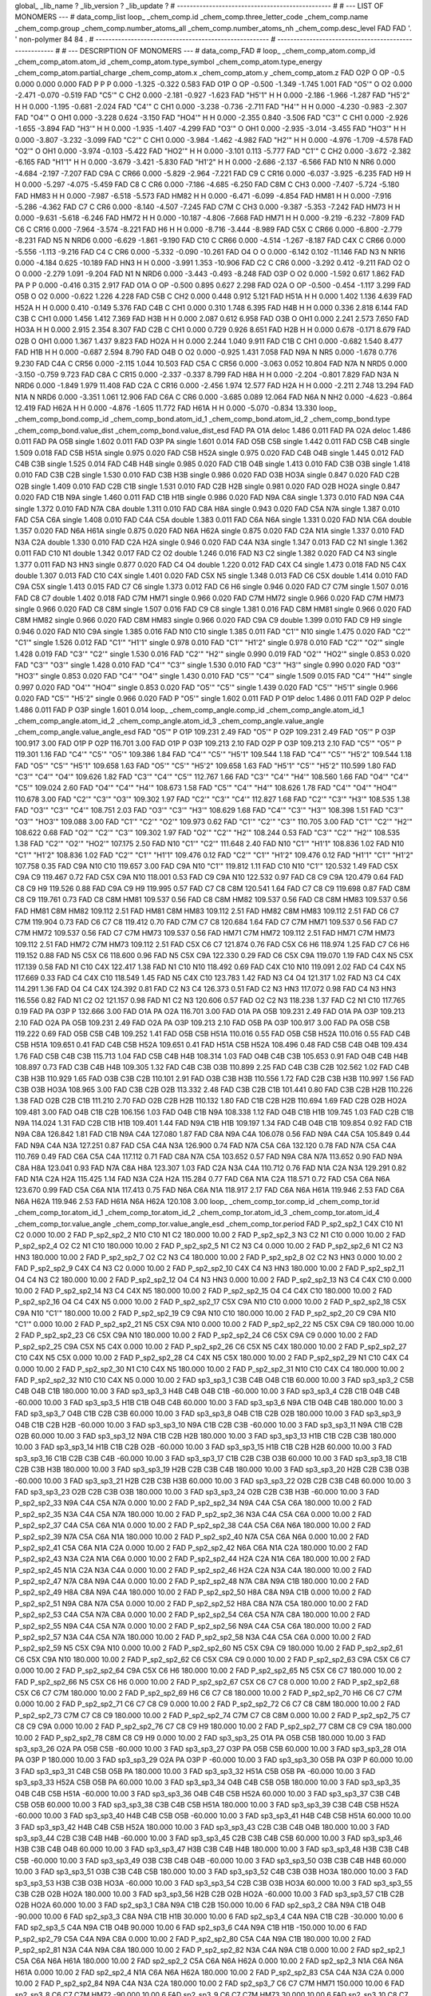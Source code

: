 global_
_lib_name         ?
_lib_version      ?
_lib_update       ?
# ------------------------------------------------
#
# ---   LIST OF MONOMERS ---
#
data_comp_list
loop_
_chem_comp.id
_chem_comp.three_letter_code
_chem_comp.name
_chem_comp.group
_chem_comp.number_atoms_all
_chem_comp.number_atoms_nh
_chem_comp.desc_level
FAD	FAD	'.		'	non-polymer	84	84	.
# ------------------------------------------------------
# ------------------------------------------------------
#
# --- DESCRIPTION OF MONOMERS ---
#
data_comp_FAD
#
loop_
_chem_comp_atom.comp_id
_chem_comp_atom.atom_id
_chem_comp_atom.type_symbol
_chem_comp_atom.type_energy
_chem_comp_atom.partial_charge
_chem_comp_atom.x
_chem_comp_atom.y
_chem_comp_atom.z
FAD         O2P     O    OP    -0.5       0.000       0.000       0.000
FAD           P     P     P   0.000      -1.325      -0.322       0.583
FAD         O1P     O    OP  -0.500      -1.349      -1.745       1.001
FAD       "O5'"     O    O2   0.000      -2.471      -0.070      -0.519
FAD       "C5'"     C   CH2   0.000      -2.181      -0.927      -1.623
FAD      "H5'1"     H     H   0.000      -2.186      -1.966      -1.287
FAD      "H5'2"     H     H   0.000      -1.195      -0.681      -2.024
FAD       "C4'"     C   CH1   0.000      -3.238      -0.736      -2.711
FAD       "H4'"     H     H   0.000      -4.230      -0.983      -2.307
FAD       "O4'"     O   OH1   0.000      -3.228       0.624      -3.150
FAD      "HO4'"     H     H   0.000      -2.355       0.840      -3.506
FAD       "C3'"     C   CH1   0.000      -2.926      -1.655      -3.894
FAD       "H3'"     H     H   0.000      -1.935      -1.407      -4.299
FAD       "O3'"     O   OH1   0.000      -2.935      -3.014      -3.455
FAD      "HO3'"     H     H   0.000      -3.807      -3.232      -3.099
FAD       "C2'"     C   CH1   0.000      -3.984      -1.462      -4.982
FAD       "H2'"     H     H   0.000      -4.976      -1.709      -4.578
FAD       "O2'"     O   OH1   0.000      -3.974      -0.103      -5.422
FAD      "HO2'"     H     H   0.000      -3.101       0.113      -5.777
FAD       "C1'"     C   CH2   0.000      -3.672      -2.382      -6.165
FAD      "H1'1"     H     H   0.000      -3.679      -3.421      -5.830
FAD      "H1'2"     H     H   0.000      -2.686      -2.137      -6.566
FAD         N10     N   NR6   0.000      -4.684      -2.197      -7.207
FAD         C9A     C  CR66   0.000      -5.829      -2.964      -7.221
FAD          C9     C  CR16   0.000      -6.037      -3.925      -6.235
FAD          H9     H     H   0.000      -5.297      -4.075      -5.459
FAD          C8     C   CR6   0.000      -7.186      -4.685      -6.250
FAD         C8M     C   CH3   0.000      -7.407      -5.724      -5.180
FAD        HM83     H     H   0.000      -7.987      -6.518      -5.573
FAD        HM82     H     H   0.000      -6.471      -6.099      -4.854
FAD        HM81     H     H   0.000      -7.916      -5.286      -4.362
FAD          C7     C   CR6   0.000      -8.140      -4.507      -7.245
FAD         C7M     C   CH3   0.000      -9.387      -5.353      -7.242
FAD        HM73     H     H   0.000      -9.631      -5.618      -6.246
FAD        HM72     H     H   0.000     -10.187      -4.806      -7.668
FAD        HM71     H     H   0.000      -9.219      -6.232      -7.809
FAD          C6     C  CR16   0.000      -7.964      -3.574      -8.221
FAD          H6     H     H   0.000      -8.716      -3.444      -8.989
FAD         C5X     C  CR66   0.000      -6.800      -2.779      -8.231
FAD          N5     N  NRD6   0.000      -6.629      -1.861      -9.190
FAD         C10     C  CR66   0.000      -4.514      -1.267      -8.187
FAD         C4X     C  CR66   0.000      -5.556      -1.113      -9.216
FAD          C4     C   CR6   0.000      -5.332      -0.090     -10.261
FAD          O4     O     O   0.000      -6.142       0.102     -11.146
FAD          N3     N  NR16   0.000      -4.184       0.625     -10.189
FAD         HN3     H     H   0.000      -3.991       1.353     -10.906
FAD          C2     C   CR6   0.000      -3.292       0.412      -9.211
FAD          O2     O     O   0.000      -2.279       1.091      -9.204
FAD          N1     N  NRD6   0.000      -3.443      -0.493      -8.248
FAD         O3P     O    O2   0.000      -1.592       0.617       1.862
FAD          PA     P     P   0.000      -0.416       0.315       2.917
FAD         O1A     O    OP  -0.500       0.895       0.627       2.298
FAD         O2A     O    OP  -0.500      -0.454      -1.117       3.299
FAD         O5B     O    O2   0.000      -0.622       1.226       4.228
FAD         C5B     C   CH2   0.000       0.448       0.912       5.121
FAD        H51A     H     H   0.000       1.402       1.136       4.639
FAD        H52A     H     H   0.000       0.410      -0.149       5.376
FAD         C4B     C   CH1   0.000       0.310       1.748       6.395
FAD         H4B     H     H   0.000       0.336       2.818       6.144
FAD         C3B     C   CH1   0.000       1.456       1.412       7.369
FAD         H3B     H     H   0.000       2.087       0.612       6.958
FAD         O3B     O   OH1   0.000       2.241       2.573       7.650
FAD        HO3A     H     H   0.000       2.915       2.354       8.307
FAD         C2B     C   CH1   0.000       0.729       0.926       8.651
FAD         H2B     H     H   0.000       0.678      -0.171       8.679
FAD         O2B     O   OH1   0.000       1.367       1.437       9.823
FAD        HO2A     H     H   0.000       2.244       1.040       9.911
FAD         C1B     C   CH1   0.000      -0.682       1.540       8.477
FAD         H1B     H     H   0.000      -0.687       2.594       8.790
FAD         O4B     O    O2   0.000      -0.925       1.431       7.058
FAD         N9A     N   NR5   0.000      -1.678       0.776       9.230
FAD         C4A     C  CR56   0.000      -2.115       1.044      10.503
FAD         C5A     C  CR56   0.000      -3.063       0.052      10.804
FAD         N7A     N  NRD5   0.000      -3.150      -0.759       9.723
FAD         C8A     C  CR15   0.000      -2.337      -0.337       8.799
FAD         H8A     H     H   0.000      -2.204      -0.801       7.829
FAD         N3A     N  NRD6   0.000      -1.849       1.979      11.408
FAD         C2A     C  CR16   0.000      -2.456       1.974      12.577
FAD         H2A     H     H   0.000      -2.211       2.748      13.294
FAD         N1A     N  NRD6   0.000      -3.351       1.061      12.906
FAD         C6A     C   CR6   0.000      -3.685       0.089      12.064
FAD         N6A     N   NH2   0.000      -4.623      -0.864      12.419
FAD        H62A     H     H   0.000      -4.876      -1.605      11.772
FAD        H61A     H     H   0.000      -5.070      -0.834      13.330
loop_
_chem_comp_bond.comp_id
_chem_comp_bond.atom_id_1
_chem_comp_bond.atom_id_2
_chem_comp_bond.type
_chem_comp_bond.value_dist
_chem_comp_bond.value_dist_esd
FAD          PA         O1A       deloc     1.486   0.011
FAD          PA         O2A       deloc     1.486   0.011
FAD          PA         O5B      single     1.602   0.011
FAD         O3P          PA      single     1.601   0.014
FAD         O5B         C5B      single     1.442   0.011
FAD         C5B         C4B      single     1.509   0.018
FAD         C5B        H51A      single     0.975   0.020
FAD         C5B        H52A      single     0.975   0.020
FAD         C4B         O4B      single     1.445   0.012
FAD         C4B         C3B      single     1.525   0.014
FAD         C4B         H4B      single     0.985   0.020
FAD         C1B         O4B      single     1.413   0.010
FAD         C3B         O3B      single     1.418   0.010
FAD         C3B         C2B      single     1.530   0.010
FAD         C3B         H3B      single     0.986   0.020
FAD         O3B        HO3A      single     0.847   0.020
FAD         C2B         O2B      single     1.409   0.010
FAD         C2B         C1B      single     1.531   0.010
FAD         C2B         H2B      single     0.981   0.020
FAD         O2B        HO2A      single     0.847   0.020
FAD         C1B         N9A      single     1.460   0.011
FAD         C1B         H1B      single     0.986   0.020
FAD         N9A         C8A      single     1.373   0.010
FAD         N9A         C4A      single     1.372   0.010
FAD         N7A         C8A      double     1.311   0.010
FAD         C8A         H8A      single     0.943   0.020
FAD         C5A         N7A      single     1.387   0.010
FAD         C5A         C6A      single     1.408   0.010
FAD         C4A         C5A      double     1.383   0.011
FAD         C6A         N6A      single     1.331   0.020
FAD         N1A         C6A      double     1.357   0.020
FAD         N6A        H61A      single     0.875   0.020
FAD         N6A        H62A      single     0.875   0.020
FAD         C2A         N1A      single     1.337   0.010
FAD         N3A         C2A      double     1.330   0.010
FAD         C2A         H2A      single     0.946   0.020
FAD         C4A         N3A      single     1.347   0.013
FAD          C2          N1      single     1.362   0.011
FAD         C10          N1      double     1.342   0.017
FAD          C2          O2      double     1.246   0.016
FAD          N3          C2      single     1.382   0.020
FAD          C4          N3      single     1.377   0.011
FAD          N3         HN3      single     0.877   0.020
FAD          C4          O4      double     1.220   0.012
FAD         C4X          C4      single     1.473   0.018
FAD          N5         C4X      double     1.307   0.013
FAD         C10         C4X      single     1.401   0.020
FAD         C5X          N5      single     1.348   0.013
FAD          C6         C5X      double     1.414   0.010
FAD         C9A         C5X      single     1.413   0.015
FAD          C7          C6      single     1.373   0.012
FAD          C6          H6      single     0.946   0.020
FAD          C7         C7M      single     1.507   0.016
FAD          C8          C7      double     1.402   0.018
FAD         C7M        HM71      single     0.966   0.020
FAD         C7M        HM72      single     0.966   0.020
FAD         C7M        HM73      single     0.966   0.020
FAD          C8         C8M      single     1.507   0.016
FAD          C9          C8      single     1.381   0.016
FAD         C8M        HM81      single     0.966   0.020
FAD         C8M        HM82      single     0.966   0.020
FAD         C8M        HM83      single     0.966   0.020
FAD         C9A          C9      double     1.399   0.010
FAD          C9          H9      single     0.946   0.020
FAD         N10         C9A      single     1.385   0.016
FAD         N10         C10      single     1.385   0.011
FAD       "C1'"         N10      single     1.475   0.020
FAD       "C2'"       "C1'"      single     1.526   0.012
FAD       "C1'"      "H1'1"      single     0.978   0.010
FAD       "C1'"      "H1'2"      single     0.978   0.010
FAD       "C2'"       "O2'"      single     1.428   0.019
FAD       "C3'"       "C2'"      single     1.530   0.016
FAD       "C2'"       "H2'"      single     0.990   0.019
FAD       "O2'"      "HO2'"      single     0.853   0.020
FAD       "C3'"       "O3'"      single     1.428   0.010
FAD       "C4'"       "C3'"      single     1.530   0.010
FAD       "C3'"       "H3'"      single     0.990   0.020
FAD       "O3'"      "HO3'"      single     0.853   0.020
FAD       "C4'"       "O4'"      single     1.430   0.010
FAD       "C5'"       "C4'"      single     1.509   0.015
FAD       "C4'"       "H4'"      single     0.997   0.020
FAD       "O4'"      "HO4'"      single     0.853   0.020
FAD       "O5'"       "C5'"      single     1.439   0.020
FAD       "C5'"      "H5'1"      single     0.966   0.020
FAD       "C5'"      "H5'2"      single     0.966   0.020
FAD           P       "O5'"      single     1.602   0.011
FAD           P         O1P       deloc     1.486   0.011
FAD         O2P           P       deloc     1.486   0.011
FAD           P         O3P      single     1.601   0.014
loop_
_chem_comp_angle.comp_id
_chem_comp_angle.atom_id_1
_chem_comp_angle.atom_id_2
_chem_comp_angle.atom_id_3
_chem_comp_angle.value_angle
_chem_comp_angle.value_angle_esd
FAD       "O5'"           P         O1P     109.231    2.49
FAD       "O5'"           P         O2P     109.231    2.49
FAD       "O5'"           P         O3P     100.917    3.00
FAD         O1P           P         O2P     116.701    3.00
FAD         O1P           P         O3P     109.213    2.10
FAD         O2P           P         O3P     109.213    2.10
FAD       "C5'"       "O5'"           P     119.301    1.16
FAD       "C4'"       "C5'"       "O5'"     109.386    1.84
FAD       "C4'"       "C5'"      "H5'1"     109.544    1.18
FAD       "C4'"       "C5'"      "H5'2"     109.544    1.18
FAD       "O5'"       "C5'"      "H5'1"     109.658    1.63
FAD       "O5'"       "C5'"      "H5'2"     109.658    1.63
FAD      "H5'1"       "C5'"      "H5'2"     110.599    1.80
FAD       "C3'"       "C4'"       "O4'"     109.626    1.82
FAD       "C3'"       "C4'"       "C5'"     112.767    1.66
FAD       "C3'"       "C4'"       "H4'"     108.560    1.66
FAD       "O4'"       "C4'"       "C5'"     109.024    2.60
FAD       "O4'"       "C4'"       "H4'"     108.673    1.58
FAD       "C5'"       "C4'"       "H4'"     108.626    1.78
FAD       "C4'"       "O4'"      "HO4'"     110.678    3.00
FAD       "C2'"       "C3'"       "O3'"     109.302    1.97
FAD       "C2'"       "C3'"       "C4'"     112.827    1.68
FAD       "C2'"       "C3'"       "H3'"     108.535    1.38
FAD       "O3'"       "C3'"       "C4'"     108.751    2.03
FAD       "O3'"       "C3'"       "H3'"     108.629    1.68
FAD       "C4'"       "C3'"       "H3'"     108.398    1.51
FAD       "C3'"       "O3'"      "HO3'"     109.088    3.00
FAD       "C1'"       "C2'"       "O2'"     109.973    0.62
FAD       "C1'"       "C2'"       "C3'"     110.705    3.00
FAD       "C1'"       "C2'"       "H2'"     108.622    0.68
FAD       "O2'"       "C2'"       "C3'"     109.302    1.97
FAD       "O2'"       "C2'"       "H2'"     108.244    0.53
FAD       "C3'"       "C2'"       "H2'"     108.535    1.38
FAD       "C2'"       "O2'"      "HO2'"     107.175    2.50
FAD         N10       "C1'"       "C2'"     111.648    2.40
FAD         N10       "C1'"      "H1'1"     108.836    1.02
FAD         N10       "C1'"      "H1'2"     108.836    1.02
FAD       "C2'"       "C1'"      "H1'1"     109.476    0.12
FAD       "C2'"       "C1'"      "H1'2"     109.476    0.12
FAD      "H1'1"       "C1'"      "H1'2"     107.758    0.35
FAD         C9A         N10         C10     119.657    3.00
FAD         C9A         N10       "C1'"     119.812    1.11
FAD         C10         N10       "C1'"     120.532    1.49
FAD         C5X         C9A          C9     119.467    0.72
FAD         C5X         C9A         N10     118.001    0.53
FAD          C9         C9A         N10     122.532    0.97
FAD          C8          C9         C9A     120.479    0.64
FAD          C8          C9          H9     119.526    0.88
FAD         C9A          C9          H9     119.995    0.57
FAD          C7          C8         C8M     120.541    1.64
FAD          C7          C8          C9     119.698    0.87
FAD         C8M          C8          C9     119.761    0.73
FAD          C8         C8M        HM81     109.537    0.56
FAD          C8         C8M        HM82     109.537    0.56
FAD          C8         C8M        HM83     109.537    0.56
FAD        HM81         C8M        HM82     109.112    2.51
FAD        HM81         C8M        HM83     109.112    2.51
FAD        HM82         C8M        HM83     109.112    2.51
FAD          C6          C7         C7M     119.904    0.73
FAD          C6          C7          C8     119.412    0.70
FAD         C7M          C7          C8     120.684    1.64
FAD          C7         C7M        HM71     109.537    0.56
FAD          C7         C7M        HM72     109.537    0.56
FAD          C7         C7M        HM73     109.537    0.56
FAD        HM71         C7M        HM72     109.112    2.51
FAD        HM71         C7M        HM73     109.112    2.51
FAD        HM72         C7M        HM73     109.112    2.51
FAD         C5X          C6          C7     121.874    0.76
FAD         C5X          C6          H6     118.974    1.25
FAD          C7          C6          H6     119.152    0.88
FAD          N5         C5X          C6     118.600    0.96
FAD          N5         C5X         C9A     122.330    0.29
FAD          C6         C5X         C9A     119.070    1.19
FAD         C4X          N5         C5X     117.139    0.58
FAD          N1         C10         C4X     122.417    1.38
FAD          N1         C10         N10     118.492    0.69
FAD         C4X         C10         N10     119.091    2.02
FAD          C4         C4X          N5     117.669    0.33
FAD          C4         C4X         C10     118.549    1.45
FAD          N5         C4X         C10     123.783    1.42
FAD          N3          C4          O4     121.317    1.02
FAD          N3          C4         C4X     114.291    1.36
FAD          O4          C4         C4X     124.392    0.81
FAD          C2          N3          C4     126.373    0.51
FAD          C2          N3         HN3     117.072    0.98
FAD          C4          N3         HN3     116.556    0.82
FAD          N1          C2          O2     121.157    0.98
FAD          N1          C2          N3     120.606    0.57
FAD          O2          C2          N3     118.238    1.37
FAD          C2          N1         C10     117.765    0.19
FAD          PA         O3P           P     132.666    3.00
FAD         O1A          PA         O2A     116.701    3.00
FAD         O1A          PA         O5B     109.231    2.49
FAD         O1A          PA         O3P     109.213    2.10
FAD         O2A          PA         O5B     109.231    2.49
FAD         O2A          PA         O3P     109.213    2.10
FAD         O5B          PA         O3P     100.917    3.00
FAD          PA         O5B         C5B     119.222    0.69
FAD         O5B         C5B         C4B     109.252    1.41
FAD         O5B         C5B        H51A     110.016    0.55
FAD         O5B         C5B        H52A     110.016    0.55
FAD         C4B         C5B        H51A     109.651    0.41
FAD         C4B         C5B        H52A     109.651    0.41
FAD        H51A         C5B        H52A     108.496    0.48
FAD         C5B         C4B         O4B     109.434    1.76
FAD         C5B         C4B         C3B     115.713    1.04
FAD         C5B         C4B         H4B     108.314    1.03
FAD         O4B         C4B         C3B     105.653    0.91
FAD         O4B         C4B         H4B     108.897    0.73
FAD         C3B         C4B         H4B     109.305    1.32
FAD         C4B         C3B         O3B     110.899    2.25
FAD         C4B         C3B         C2B     102.562    1.02
FAD         C4B         C3B         H3B     110.929    1.65
FAD         O3B         C3B         C2B     110.101    2.91
FAD         O3B         C3B         H3B     110.556    1.72
FAD         C2B         C3B         H3B     110.997    1.56
FAD         C3B         O3B        HO3A     108.965    3.00
FAD         C3B         C2B         O2B     113.332    2.48
FAD         C3B         C2B         C1B     101.441    0.80
FAD         C3B         C2B         H2B     110.226    1.38
FAD         O2B         C2B         C1B     111.210    2.70
FAD         O2B         C2B         H2B     110.132    1.80
FAD         C1B         C2B         H2B     110.694    1.69
FAD         C2B         O2B        HO2A     109.481    3.00
FAD         O4B         C1B         C2B     106.156    1.03
FAD         O4B         C1B         N9A     108.338    1.12
FAD         O4B         C1B         H1B     109.745    1.03
FAD         C2B         C1B         N9A     114.024    1.31
FAD         C2B         C1B         H1B     109.401    1.44
FAD         N9A         C1B         H1B     109.197    1.34
FAD         C4B         O4B         C1B     109.854    0.92
FAD         C1B         N9A         C8A     126.842    1.81
FAD         C1B         N9A         C4A     127.080    1.87
FAD         C8A         N9A         C4A     106.078    0.56
FAD         N9A         C4A         C5A     105.849    0.44
FAD         N9A         C4A         N3A     127.251    0.87
FAD         C5A         C4A         N3A     126.900    0.74
FAD         N7A         C5A         C6A     132.120    0.78
FAD         N7A         C5A         C4A     110.769    0.49
FAD         C6A         C5A         C4A     117.112    0.71
FAD         C8A         N7A         C5A     103.652    0.57
FAD         N9A         C8A         N7A     113.652    0.90
FAD         N9A         C8A         H8A     123.041    0.93
FAD         N7A         C8A         H8A     123.307    1.03
FAD         C2A         N3A         C4A     110.712    0.76
FAD         N1A         C2A         N3A     129.291    0.82
FAD         N1A         C2A         H2A     115.425    1.14
FAD         N3A         C2A         H2A     115.284    0.77
FAD         C6A         N1A         C2A     118.571    0.72
FAD         C5A         C6A         N6A     123.670    0.99
FAD         C5A         C6A         N1A     117.413    0.75
FAD         N6A         C6A         N1A     118.917    2.17
FAD         C6A         N6A        H61A     119.946    2.53
FAD         C6A         N6A        H62A     119.946    2.53
FAD        H61A         N6A        H62A     120.108    3.00
loop_
_chem_comp_tor.comp_id
_chem_comp_tor.id
_chem_comp_tor.atom_id_1
_chem_comp_tor.atom_id_2
_chem_comp_tor.atom_id_3
_chem_comp_tor.atom_id_4
_chem_comp_tor.value_angle
_chem_comp_tor.value_angle_esd
_chem_comp_tor.period
FAD     P_sp2_sp2_1         C4X         C10          N1          C2       0.000   10.00     2
FAD     P_sp2_sp2_2         N10         C10          N1          C2     180.000   10.00     2
FAD     P_sp2_sp2_3          N3          C2          N1         C10       0.000   10.00     2
FAD     P_sp2_sp2_4          O2          C2          N1         C10     180.000   10.00     2
FAD     P_sp2_sp2_5          N1          C2          N3          C4       0.000   10.00     2
FAD     P_sp2_sp2_6          N1          C2          N3         HN3     180.000   10.00     2
FAD     P_sp2_sp2_7          O2          C2          N3          C4     180.000   10.00     2
FAD     P_sp2_sp2_8          O2          C2          N3         HN3       0.000   10.00     2
FAD     P_sp2_sp2_9         C4X          C4          N3          C2       0.000   10.00     2
FAD    P_sp2_sp2_10         C4X          C4          N3         HN3     180.000   10.00     2
FAD    P_sp2_sp2_11          O4          C4          N3          C2     180.000   10.00     2
FAD    P_sp2_sp2_12          O4          C4          N3         HN3       0.000   10.00     2
FAD    P_sp2_sp2_13          N3          C4         C4X         C10       0.000   10.00     2
FAD    P_sp2_sp2_14          N3          C4         C4X          N5     180.000   10.00     2
FAD    P_sp2_sp2_15          O4          C4         C4X         C10     180.000   10.00     2
FAD    P_sp2_sp2_16          O4          C4         C4X          N5       0.000   10.00     2
FAD    P_sp2_sp2_17         C5X         C9A         N10         C10       0.000   10.00     2
FAD    P_sp2_sp2_18         C5X         C9A         N10       "C1'"     180.000   10.00     2
FAD    P_sp2_sp2_19          C9         C9A         N10         C10     180.000   10.00     2
FAD    P_sp2_sp2_20          C9         C9A         N10       "C1'"       0.000   10.00     2
FAD    P_sp2_sp2_21          N5         C5X         C9A         N10       0.000   10.00     2
FAD    P_sp2_sp2_22          N5         C5X         C9A          C9     180.000   10.00     2
FAD    P_sp2_sp2_23          C6         C5X         C9A         N10     180.000   10.00     2
FAD    P_sp2_sp2_24          C6         C5X         C9A          C9       0.000   10.00     2
FAD    P_sp2_sp2_25         C9A         C5X          N5         C4X       0.000   10.00     2
FAD    P_sp2_sp2_26          C6         C5X          N5         C4X     180.000   10.00     2
FAD    P_sp2_sp2_27         C10         C4X          N5         C5X       0.000   10.00     2
FAD    P_sp2_sp2_28          C4         C4X          N5         C5X     180.000   10.00     2
FAD    P_sp2_sp2_29          N1         C10         C4X          C4       0.000   10.00     2
FAD    P_sp2_sp2_30          N1         C10         C4X          N5     180.000   10.00     2
FAD    P_sp2_sp2_31         N10         C10         C4X          C4     180.000   10.00     2
FAD    P_sp2_sp2_32         N10         C10         C4X          N5       0.000   10.00     2
FAD       sp3_sp3_1         C3B         C4B         O4B         C1B      60.000   10.00     3
FAD       sp3_sp3_2         C5B         C4B         O4B         C1B     180.000   10.00     3
FAD       sp3_sp3_3         H4B         C4B         O4B         C1B     -60.000   10.00     3
FAD       sp3_sp3_4         C2B         C1B         O4B         C4B     -60.000   10.00     3
FAD       sp3_sp3_5         H1B         C1B         O4B         C4B      60.000   10.00     3
FAD       sp3_sp3_6         N9A         C1B         O4B         C4B     180.000   10.00     3
FAD       sp3_sp3_7         O4B         C1B         C2B         C3B      60.000   10.00     3
FAD       sp3_sp3_8         O4B         C1B         C2B         O2B     180.000   10.00     3
FAD       sp3_sp3_9         O4B         C1B         C2B         H2B     -60.000   10.00     3
FAD      sp3_sp3_10         N9A         C1B         C2B         C3B     -60.000   10.00     3
FAD      sp3_sp3_11         N9A         C1B         C2B         O2B      60.000   10.00     3
FAD      sp3_sp3_12         N9A         C1B         C2B         H2B     180.000   10.00     3
FAD      sp3_sp3_13         H1B         C1B         C2B         C3B     180.000   10.00     3
FAD      sp3_sp3_14         H1B         C1B         C2B         O2B     -60.000   10.00     3
FAD      sp3_sp3_15         H1B         C1B         C2B         H2B      60.000   10.00     3
FAD      sp3_sp3_16         C1B         C2B         C3B         C4B     -60.000   10.00     3
FAD      sp3_sp3_17         C1B         C2B         C3B         O3B      60.000   10.00     3
FAD      sp3_sp3_18         C1B         C2B         C3B         H3B     180.000   10.00     3
FAD      sp3_sp3_19         H2B         C2B         C3B         C4B     180.000   10.00     3
FAD      sp3_sp3_20         H2B         C2B         C3B         O3B     -60.000   10.00     3
FAD      sp3_sp3_21         H2B         C2B         C3B         H3B      60.000   10.00     3
FAD      sp3_sp3_22         O2B         C2B         C3B         C4B      60.000   10.00     3
FAD      sp3_sp3_23         O2B         C2B         C3B         O3B     180.000   10.00     3
FAD      sp3_sp3_24         O2B         C2B         C3B         H3B     -60.000   10.00     3
FAD    P_sp2_sp2_33         N9A         C4A         C5A         N7A       0.000   10.00     2
FAD    P_sp2_sp2_34         N9A         C4A         C5A         C6A     180.000   10.00     2
FAD    P_sp2_sp2_35         N3A         C4A         C5A         N7A     180.000   10.00     2
FAD    P_sp2_sp2_36         N3A         C4A         C5A         C6A       0.000   10.00     2
FAD    P_sp2_sp2_37         C4A         C5A         C6A         N1A       0.000   10.00     2
FAD    P_sp2_sp2_38         C4A         C5A         C6A         N6A     180.000   10.00     2
FAD    P_sp2_sp2_39         N7A         C5A         C6A         N1A     180.000   10.00     2
FAD    P_sp2_sp2_40         N7A         C5A         C6A         N6A       0.000   10.00     2
FAD    P_sp2_sp2_41         C5A         C6A         N1A         C2A       0.000   10.00     2
FAD    P_sp2_sp2_42         N6A         C6A         N1A         C2A     180.000   10.00     2
FAD    P_sp2_sp2_43         N3A         C2A         N1A         C6A       0.000   10.00     2
FAD    P_sp2_sp2_44         H2A         C2A         N1A         C6A     180.000   10.00     2
FAD    P_sp2_sp2_45         N1A         C2A         N3A         C4A       0.000   10.00     2
FAD    P_sp2_sp2_46         H2A         C2A         N3A         C4A     180.000   10.00     2
FAD    P_sp2_sp2_47         N7A         C8A         N9A         C4A       0.000   10.00     2
FAD    P_sp2_sp2_48         N7A         C8A         N9A         C1B     180.000   10.00     2
FAD    P_sp2_sp2_49         H8A         C8A         N9A         C4A     180.000   10.00     2
FAD    P_sp2_sp2_50         H8A         C8A         N9A         C1B       0.000   10.00     2
FAD    P_sp2_sp2_51         N9A         C8A         N7A         C5A       0.000   10.00     2
FAD    P_sp2_sp2_52         H8A         C8A         N7A         C5A     180.000   10.00     2
FAD    P_sp2_sp2_53         C4A         C5A         N7A         C8A       0.000   10.00     2
FAD    P_sp2_sp2_54         C6A         C5A         N7A         C8A     180.000   10.00     2
FAD    P_sp2_sp2_55         N9A         C4A         C5A         N7A       0.000   10.00     2
FAD    P_sp2_sp2_56         N9A         C4A         C5A         C6A     180.000   10.00     2
FAD    P_sp2_sp2_57         N3A         C4A         C5A         N7A     180.000   10.00     2
FAD    P_sp2_sp2_58         N3A         C4A         C5A         C6A       0.000   10.00     2
FAD    P_sp2_sp2_59          N5         C5X         C9A         N10       0.000   10.00     2
FAD    P_sp2_sp2_60          N5         C5X         C9A          C9     180.000   10.00     2
FAD    P_sp2_sp2_61          C6         C5X         C9A         N10     180.000   10.00     2
FAD    P_sp2_sp2_62          C6         C5X         C9A          C9       0.000   10.00     2
FAD    P_sp2_sp2_63         C9A         C5X          C6          C7       0.000   10.00     2
FAD    P_sp2_sp2_64         C9A         C5X          C6          H6     180.000   10.00     2
FAD    P_sp2_sp2_65          N5         C5X          C6          C7     180.000   10.00     2
FAD    P_sp2_sp2_66          N5         C5X          C6          H6       0.000   10.00     2
FAD    P_sp2_sp2_67         C5X          C6          C7          C8       0.000   10.00     2
FAD    P_sp2_sp2_68         C5X          C6          C7         C7M     180.000   10.00     2
FAD    P_sp2_sp2_69          H6          C6          C7          C8     180.000   10.00     2
FAD    P_sp2_sp2_70          H6          C6          C7         C7M       0.000   10.00     2
FAD    P_sp2_sp2_71          C6          C7          C8          C9       0.000   10.00     2
FAD    P_sp2_sp2_72          C6          C7          C8         C8M     180.000   10.00     2
FAD    P_sp2_sp2_73         C7M          C7          C8          C9     180.000   10.00     2
FAD    P_sp2_sp2_74         C7M          C7          C8         C8M       0.000   10.00     2
FAD    P_sp2_sp2_75          C7          C8          C9         C9A       0.000   10.00     2
FAD    P_sp2_sp2_76          C7          C8          C9          H9     180.000   10.00     2
FAD    P_sp2_sp2_77         C8M          C8          C9         C9A     180.000   10.00     2
FAD    P_sp2_sp2_78         C8M          C8          C9          H9       0.000   10.00     2
FAD      sp3_sp3_25         O1A          PA         O5B         C5B     180.000   10.00     3
FAD      sp3_sp3_26         O2A          PA         O5B         C5B     -60.000   10.00     3
FAD      sp3_sp3_27         O3P          PA         O5B         C5B      60.000   10.00     3
FAD      sp3_sp3_28         O1A          PA         O3P           P     180.000   10.00     3
FAD      sp3_sp3_29         O2A          PA         O3P           P     -60.000   10.00     3
FAD      sp3_sp3_30         O5B          PA         O3P           P      60.000   10.00     3
FAD      sp3_sp3_31         C4B         C5B         O5B          PA     180.000   10.00     3
FAD      sp3_sp3_32        H51A         C5B         O5B          PA     -60.000   10.00     3
FAD      sp3_sp3_33        H52A         C5B         O5B          PA      60.000   10.00     3
FAD      sp3_sp3_34         O4B         C4B         C5B         O5B     180.000   10.00     3
FAD      sp3_sp3_35         O4B         C4B         C5B        H51A     -60.000   10.00     3
FAD      sp3_sp3_36         O4B         C4B         C5B        H52A      60.000   10.00     3
FAD      sp3_sp3_37         C3B         C4B         C5B         O5B      60.000   10.00     3
FAD      sp3_sp3_38         C3B         C4B         C5B        H51A     180.000   10.00     3
FAD      sp3_sp3_39         C3B         C4B         C5B        H52A     -60.000   10.00     3
FAD      sp3_sp3_40         H4B         C4B         C5B         O5B     -60.000   10.00     3
FAD      sp3_sp3_41         H4B         C4B         C5B        H51A      60.000   10.00     3
FAD      sp3_sp3_42         H4B         C4B         C5B        H52A     180.000   10.00     3
FAD      sp3_sp3_43         C2B         C3B         C4B         O4B     180.000   10.00     3
FAD      sp3_sp3_44         C2B         C3B         C4B         H4B     -60.000   10.00     3
FAD      sp3_sp3_45         C2B         C3B         C4B         C5B      60.000   10.00     3
FAD      sp3_sp3_46         H3B         C3B         C4B         O4B      60.000   10.00     3
FAD      sp3_sp3_47         H3B         C3B         C4B         H4B     180.000   10.00     3
FAD      sp3_sp3_48         H3B         C3B         C4B         C5B     -60.000   10.00     3
FAD      sp3_sp3_49         O3B         C3B         C4B         O4B     -60.000   10.00     3
FAD      sp3_sp3_50         O3B         C3B         C4B         H4B      60.000   10.00     3
FAD      sp3_sp3_51         O3B         C3B         C4B         C5B     180.000   10.00     3
FAD      sp3_sp3_52         C4B         C3B         O3B        HO3A     180.000   10.00     3
FAD      sp3_sp3_53         H3B         C3B         O3B        HO3A     -60.000   10.00     3
FAD      sp3_sp3_54         C2B         C3B         O3B        HO3A      60.000   10.00     3
FAD      sp3_sp3_55         C3B         C2B         O2B        HO2A     180.000   10.00     3
FAD      sp3_sp3_56         H2B         C2B         O2B        HO2A     -60.000   10.00     3
FAD      sp3_sp3_57         C1B         C2B         O2B        HO2A      60.000   10.00     3
FAD       sp2_sp3_1         C8A         N9A         C1B         C2B     150.000   10.00     6
FAD       sp2_sp3_2         C8A         N9A         C1B         O4B     -90.000   10.00     6
FAD       sp2_sp3_3         C8A         N9A         C1B         H1B      30.000   10.00     6
FAD       sp2_sp3_4         C4A         N9A         C1B         C2B     -30.000   10.00     6
FAD       sp2_sp3_5         C4A         N9A         C1B         O4B      90.000   10.00     6
FAD       sp2_sp3_6         C4A         N9A         C1B         H1B    -150.000   10.00     6
FAD    P_sp2_sp2_79         C5A         C4A         N9A         C8A       0.000   10.00     2
FAD    P_sp2_sp2_80         C5A         C4A         N9A         C1B     180.000   10.00     2
FAD    P_sp2_sp2_81         N3A         C4A         N9A         C8A     180.000   10.00     2
FAD    P_sp2_sp2_82         N3A         C4A         N9A         C1B       0.000   10.00     2
FAD       sp2_sp2_1         C5A         C6A         N6A        H61A     180.000   10.00     2
FAD       sp2_sp2_2         C5A         C6A         N6A        H62A       0.000   10.00     2
FAD       sp2_sp2_3         N1A         C6A         N6A        H61A       0.000   10.00     2
FAD       sp2_sp2_4         N1A         C6A         N6A        H62A     180.000   10.00     2
FAD    P_sp2_sp2_83         C5A         C4A         N3A         C2A       0.000   10.00     2
FAD    P_sp2_sp2_84         N9A         C4A         N3A         C2A     180.000   10.00     2
FAD       sp2_sp3_7          C6          C7         C7M        HM71     150.000   10.00     6
FAD       sp2_sp3_8          C6          C7         C7M        HM72     -90.000   10.00     6
FAD       sp2_sp3_9          C6          C7         C7M        HM73      30.000   10.00     6
FAD      sp2_sp3_10          C8          C7         C7M        HM71     -30.000   10.00     6
FAD      sp2_sp3_11          C8          C7         C7M        HM72      90.000   10.00     6
FAD      sp2_sp3_12          C8          C7         C7M        HM73    -150.000   10.00     6
FAD      sp2_sp3_13          C7          C8         C8M        HM81     150.000   10.00     6
FAD      sp2_sp3_14          C7          C8         C8M        HM82     -90.000   10.00     6
FAD      sp2_sp3_15          C7          C8         C8M        HM83      30.000   10.00     6
FAD      sp2_sp3_16          C9          C8         C8M        HM81     -30.000   10.00     6
FAD      sp2_sp3_17          C9          C8         C8M        HM82      90.000   10.00     6
FAD      sp2_sp3_18          C9          C8         C8M        HM83    -150.000   10.00     6
FAD    P_sp2_sp2_85          C8          C9         C9A         C5X       0.000   10.00     2
FAD    P_sp2_sp2_86          C8          C9         C9A         N10     180.000   10.00     2
FAD    P_sp2_sp2_87          H9          C9         C9A         C5X     180.000   10.00     2
FAD    P_sp2_sp2_88          H9          C9         C9A         N10       0.000   10.00     2
FAD    P_sp2_sp2_89         C4X         C10         N10         C9A       0.000   10.00     2
FAD    P_sp2_sp2_90         C4X         C10         N10       "C1'"     180.000   10.00     2
FAD    P_sp2_sp2_91          N1         C10         N10         C9A     180.000   10.00     2
FAD    P_sp2_sp2_92          N1         C10         N10       "C1'"       0.000   10.00     2
FAD      sp2_sp3_19         C9A         N10       "C1'"      "H1'1"     150.000   10.00     6
FAD      sp2_sp3_20         C9A         N10       "C1'"       "C2'"     -90.000   10.00     6
FAD      sp2_sp3_21         C9A         N10       "C1'"      "H1'2"      30.000   10.00     6
FAD      sp2_sp3_22         C10         N10       "C1'"      "H1'1"     -30.000   10.00     6
FAD      sp2_sp3_23         C10         N10       "C1'"       "C2'"      90.000   10.00     6
FAD      sp2_sp3_24         C10         N10       "C1'"      "H1'2"    -150.000   10.00     6
FAD      sp3_sp3_58         N10       "C1'"       "C2'"       "C3'"     180.000   10.00     3
FAD      sp3_sp3_59         N10       "C1'"       "C2'"       "O2'"     -60.000   10.00     3
FAD      sp3_sp3_60         N10       "C1'"       "C2'"       "H2'"      60.000   10.00     3
FAD      sp3_sp3_61      "H1'1"       "C1'"       "C2'"       "C3'"      60.000   10.00     3
FAD      sp3_sp3_62      "H1'1"       "C1'"       "C2'"       "O2'"     180.000   10.00     3
FAD      sp3_sp3_63      "H1'1"       "C1'"       "C2'"       "H2'"     -60.000   10.00     3
FAD      sp3_sp3_64      "H1'2"       "C1'"       "C2'"       "C3'"     -60.000   10.00     3
FAD      sp3_sp3_65      "H1'2"       "C1'"       "C2'"       "O2'"      60.000   10.00     3
FAD      sp3_sp3_66      "H1'2"       "C1'"       "C2'"       "H2'"     180.000   10.00     3
FAD      sp3_sp3_67       "C1'"       "C2'"       "O2'"      "HO2'"     180.000   10.00     3
FAD      sp3_sp3_68       "C3'"       "C2'"       "O2'"      "HO2'"     -60.000   10.00     3
FAD      sp3_sp3_69       "H2'"       "C2'"       "O2'"      "HO2'"      60.000   10.00     3
FAD      sp3_sp3_70       "O2'"       "C2'"       "C3'"       "C4'"     180.000   10.00     3
FAD      sp3_sp3_71       "O2'"       "C2'"       "C3'"       "O3'"     -60.000   10.00     3
FAD      sp3_sp3_72       "O2'"       "C2'"       "C3'"       "H3'"      60.000   10.00     3
FAD      sp3_sp3_73       "C1'"       "C2'"       "C3'"       "C4'"      60.000   10.00     3
FAD      sp3_sp3_74       "C1'"       "C2'"       "C3'"       "O3'"     180.000   10.00     3
FAD      sp3_sp3_75       "C1'"       "C2'"       "C3'"       "H3'"     -60.000   10.00     3
FAD      sp3_sp3_76       "H2'"       "C2'"       "C3'"       "C4'"     -60.000   10.00     3
FAD      sp3_sp3_77       "H2'"       "C2'"       "C3'"       "O3'"      60.000   10.00     3
FAD      sp3_sp3_78       "H2'"       "C2'"       "C3'"       "H3'"     180.000   10.00     3
FAD      sp3_sp3_79       "C2'"       "C3'"       "O3'"      "HO3'"     180.000   10.00     3
FAD      sp3_sp3_80       "C4'"       "C3'"       "O3'"      "HO3'"     -60.000   10.00     3
FAD      sp3_sp3_81       "H3'"       "C3'"       "O3'"      "HO3'"      60.000   10.00     3
FAD      sp3_sp3_82       "O3'"       "C3'"       "C4'"       "C5'"     180.000   10.00     3
FAD      sp3_sp3_83       "O3'"       "C3'"       "C4'"       "O4'"     -60.000   10.00     3
FAD      sp3_sp3_84       "O3'"       "C3'"       "C4'"       "H4'"      60.000   10.00     3
FAD      sp3_sp3_85       "C2'"       "C3'"       "C4'"       "C5'"      60.000   10.00     3
FAD      sp3_sp3_86       "C2'"       "C3'"       "C4'"       "O4'"     180.000   10.00     3
FAD      sp3_sp3_87       "C2'"       "C3'"       "C4'"       "H4'"     -60.000   10.00     3
FAD      sp3_sp3_88       "H3'"       "C3'"       "C4'"       "C5'"     -60.000   10.00     3
FAD      sp3_sp3_89       "H3'"       "C3'"       "C4'"       "O4'"      60.000   10.00     3
FAD      sp3_sp3_90       "H3'"       "C3'"       "C4'"       "H4'"     180.000   10.00     3
FAD      sp3_sp3_91       "C3'"       "C4'"       "O4'"      "HO4'"     180.000   10.00     3
FAD      sp3_sp3_92       "C5'"       "C4'"       "O4'"      "HO4'"     -60.000   10.00     3
FAD      sp3_sp3_93       "H4'"       "C4'"       "O4'"      "HO4'"      60.000   10.00     3
FAD      sp3_sp3_94       "O4'"       "C4'"       "C5'"       "O5'"     180.000   10.00     3
FAD      sp3_sp3_95       "O4'"       "C4'"       "C5'"      "H5'1"     -60.000   10.00     3
FAD      sp3_sp3_96       "O4'"       "C4'"       "C5'"      "H5'2"      60.000   10.00     3
FAD      sp3_sp3_97       "C3'"       "C4'"       "C5'"       "O5'"      60.000   10.00     3
FAD      sp3_sp3_98       "C3'"       "C4'"       "C5'"      "H5'1"     180.000   10.00     3
FAD      sp3_sp3_99       "C3'"       "C4'"       "C5'"      "H5'2"     -60.000   10.00     3
FAD     sp3_sp3_100       "H4'"       "C4'"       "C5'"       "O5'"     -60.000   10.00     3
FAD     sp3_sp3_101       "H4'"       "C4'"       "C5'"      "H5'1"      60.000   10.00     3
FAD     sp3_sp3_102       "H4'"       "C4'"       "C5'"      "H5'2"     180.000   10.00     3
FAD     sp3_sp3_103       "C4'"       "C5'"       "O5'"           P     180.000   10.00     3
FAD     sp3_sp3_104      "H5'1"       "C5'"       "O5'"           P     -60.000   10.00     3
FAD     sp3_sp3_105      "H5'2"       "C5'"       "O5'"           P      60.000   10.00     3
FAD     sp3_sp3_106         O1P           P       "O5'"       "C5'"     180.000   10.00     3
FAD     sp3_sp3_107         O2P           P       "O5'"       "C5'"     -60.000   10.00     3
FAD     sp3_sp3_108         O3P           P       "O5'"       "C5'"      60.000   10.00     3
FAD     sp3_sp3_109       "O5'"           P         O3P          PA     180.000   10.00     3
FAD     sp3_sp3_110         O1P           P         O3P          PA     -60.000   10.00     3
FAD     sp3_sp3_111         O2P           P         O3P          PA      60.000   10.00     3
loop_
_chem_comp_chir.comp_id
_chem_comp_chir.id
_chem_comp_chir.atom_id_centre
_chem_comp_chir.atom_id_1
_chem_comp_chir.atom_id_2
_chem_comp_chir.atom_id_3
_chem_comp_chir.volume_sign
FAD    chir_01    C4B    C5B    O4B    C3B    negativ
FAD    chir_02    C3B    C4B    O3B    C2B    negativ
FAD    chir_03    C2B    C3B    O2B    C1B    negativ
FAD    chir_04    C1B    O4B    C2B    N9A    positiv
FAD    chir_05    "C2'"    "C1'"    "O2'"    "C3'"    positiv
FAD    chir_06    "C3'"    "C2'"    "O3'"    "C4'"    positiv
FAD    chir_07    "C4'"    "C3'"    "O4'"    "C5'"    positiv
loop_
_chem_comp_plane_atom.comp_id
_chem_comp_plane_atom.plane_id
_chem_comp_plane_atom.atom_id
_chem_comp_plane_atom.dist_esd
FAD    plan-1         C1'   0.020
FAD    plan-1         C10   0.020
FAD    plan-1          C2   0.020
FAD    plan-1          C4   0.020
FAD    plan-1         C4X   0.020
FAD    plan-1         C5X   0.020
FAD    plan-1          C6   0.020
FAD    plan-1          C7   0.020
FAD    plan-1         C7M   0.020
FAD    plan-1          C8   0.020
FAD    plan-1         C8M   0.020
FAD    plan-1          C9   0.020
FAD    plan-1         C9A   0.020
FAD    plan-1          H6   0.020
FAD    plan-1          H9   0.020
FAD    plan-1         HN3   0.020
FAD    plan-1          N1   0.020
FAD    plan-1         N10   0.020
FAD    plan-1          N3   0.020
FAD    plan-1          N5   0.020
FAD    plan-1          O2   0.020
FAD    plan-1          O4   0.020
FAD    plan-2         C1B   0.020
FAD    plan-2         C2A   0.020
FAD    plan-2         C4A   0.020
FAD    plan-2         C5A   0.020
FAD    plan-2         C6A   0.020
FAD    plan-2         C8A   0.020
FAD    plan-2         H2A   0.020
FAD    plan-2         H8A   0.020
FAD    plan-2         N1A   0.020
FAD    plan-2         N3A   0.020
FAD    plan-2         N6A   0.020
FAD    plan-2         N7A   0.020
FAD    plan-2         N9A   0.020
FAD    plan-3         C6A   0.020
FAD    plan-3        H61A   0.020
FAD    plan-3        H62A   0.020
FAD    plan-3         N6A   0.020
